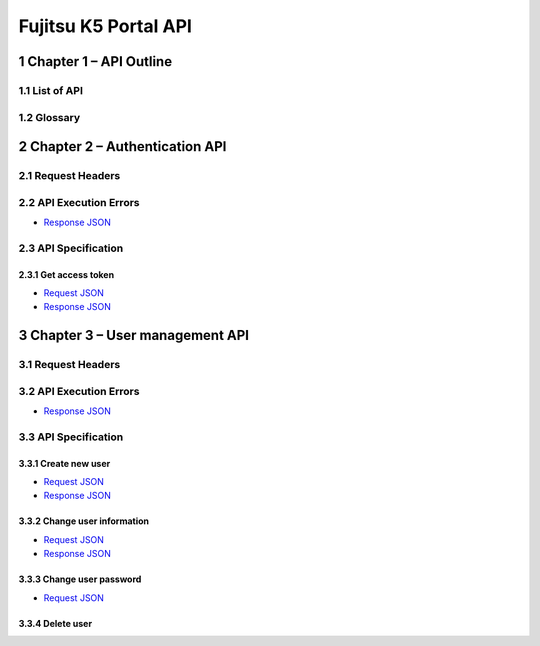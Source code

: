 =====================
Fujitsu K5 Portal API
=====================

.. sectnum::

..
  contents:: Table of Contents
  skip this for now

Chapter 1 – API Outline
=======================

List of API
+++++++++++

Glossary
++++++++

Chapter 2 – Authentication API
==============================

Request Headers
+++++++++++++++

API Execution Errors
++++++++++++++++++++

* `Response JSON <./samples/portal/2.2%20API%20Execution%20Errors.response.json>`_

API Specification
+++++++++++++++++

Get access token
----------------

* `Request JSON <./samples/portal/2.3.1%20Get%20access%20token.request.json>`_
* `Response JSON <./samples/portal/2.3.1%20Get%20access%20token.response.json>`_

Chapter 3 – User management API
===============================

Request Headers
+++++++++++++++

API Execution Errors
++++++++++++++++++++

* `Response JSON <./samples/portal/3.2%20API%20Execution%20Errors.response.json>`_

API Specification
+++++++++++++++++

Create new user
---------------

* `Request JSON <./samples/portal/3.3.1%20Create%20new%20user.request.json>`_
* `Response JSON <./samples/portal/3.3.1%20Create%20new%20user.response.json>`_

Change user information
-----------------------

* `Request JSON <./samples/portal/3.3.2%20Change%20user%20information.request.json>`_
* `Response JSON <./samples/portal/3.3.2%20Change%20user%20information.response.json>`_

Change user password
--------------------

* `Request JSON <./samples/portal/3.3.3%20Change%20user%20password.request.json>`_

Delete user
-----------
